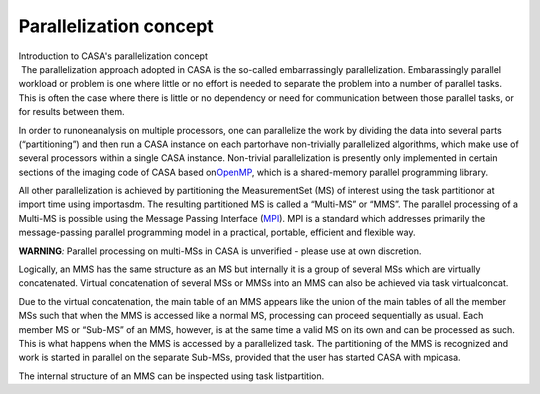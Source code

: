 .. container::
   :name: viewlet-above-content-title

Parallelization concept
=======================

.. container::
   :name: viewlet-below-content-title

.. container:: documentDescription description

   Introduction to CASA's parallelization concept

.. container:: section
   :name: viewlet-above-content-body

.. container:: section
   :name: content-core

   .. container::
      :name: parent-fieldname-text

       The parallelization approach adopted in CASA is the so-called
      embarrassingly parallelization. Embarassingly parallel workload or
      problem is one where little or no effort is needed to separate the
      problem into a number of parallel tasks. This is often the case
      where there is little or no dependency or need for communication
      between those parallel tasks, or for results between them.

      In order to runoneanalysis on multiple processors, one can
      parallelize the work by dividing the data into several parts
      (“partitioning”) and then run a CASA instance on each partorhave
      non-trivially parallelized algorithms, which make use of several
      processors within a single CASA instance. Non-trivial
      parallelization is presently only implemented in certain sections
      of the imaging code of CASA based
      on\ `OpenMP <http://www.openmp.org/>`__\ , which is a
      shared-memory parallel programming library.

      All other parallelization is achieved by partitioning the
      MeasurementSet (MS) of interest using the task partitionor at
      import time using importasdm. The resulting partitioned MS is
      called a “Multi-MS” or “MMS”. The parallel processing of a
      Multi-MS is possible using the Message Passing Interface
      (\ `MPI <http://mpi-forum.org/>`__\ ). MPI is a standard which
      addresses primarily the message-passing parallel programming model
      in a practical, portable, efficient and flexible way.

      .. container:: alert-box

         **WARNING**\ *:* Parallel processing on multi-MSs in CASA is
         unverified - please use at own discretion. 

      Logically, an MMS has the same structure as an MS but internally
      it is a group of several MSs which are virtually concatenated.
      Virtual concatenation of several MSs or MMSs into an MMS can also
      be achieved via task virtualconcat.

      Due to the virtual concatenation, the main table of an MMS appears
      like the union of the main tables of all the member MSs such that
      when the MMS is accessed like a normal MS, processing can proceed
      sequentially as usual. Each member MS or “Sub-MS” of an MMS,
      however, is at the same time a valid MS on its own and can be
      processed as such. This is what happens when the MMS is accessed
      by a parallelized task. The partitioning of the MMS is recognized
      and work is started in parallel on the separate Sub-MSs, provided
      that the user has started CASA with mpicasa.

      The internal structure of an MMS can be inspected using task
      listpartition.

       

.. container:: section
   :name: viewlet-below-content-body
